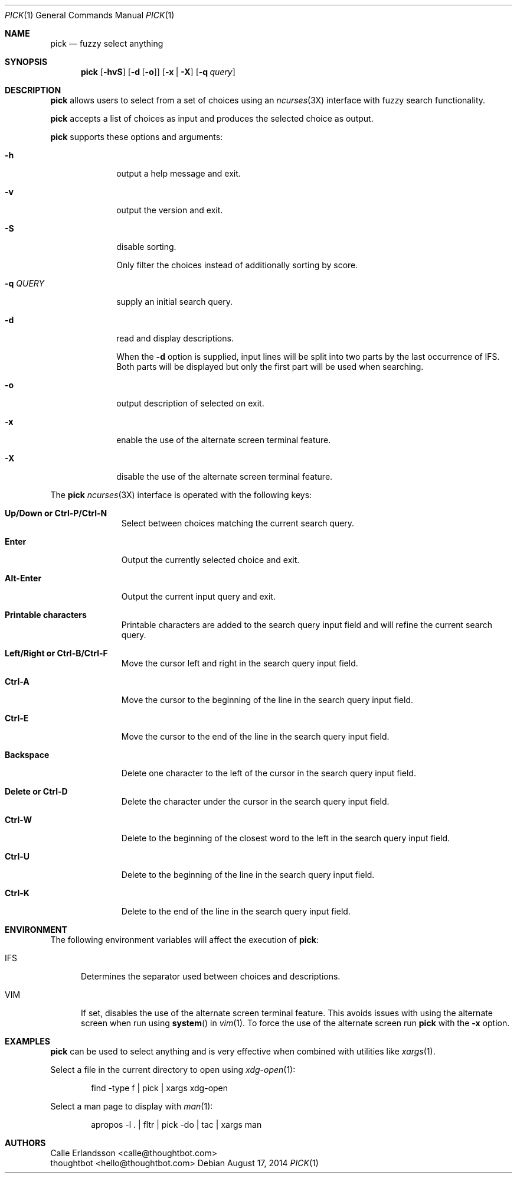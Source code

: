 .Dd August 17, 2014
.Dt PICK 1
.Os
.Sh NAME
.Nm pick
.Nd fuzzy select anything
.Sh SYNOPSIS
.Nm
.Op Fl hvS
.Op Fl d Op Fl o
.Op Fl x | Fl X
.Op Fl q Ar query
.Sh DESCRIPTION
.Nm
allows users to select from a set of choices using an
.Xr ncurses 3X
interface with fuzzy search functionality.
.Pp
.Nm
accepts a list of choices as input and produces the selected choice as output.
.Pp
.Nm
supports these options and arguments:
.Bl -tag -width "\&-q QUERY"
.It Fl h
output a help message and exit.
.It Fl v
output the version and exit.
.It Fl S
disable sorting.
.Pp
Only filter the choices instead of additionally sorting by score.
.It Fl q Ar QUERY
supply an initial search query.
.It Fl d
read and display descriptions.
.Pp
When the
.Fl d
option is supplied, input lines will be split into two parts by the last
occurrence of
.Ev IFS .
Both parts will be displayed but only the first part will be used when
searching.
.It Fl o
output description of selected on exit.
.It Fl x
enable the use of the alternate screen terminal feature.
.It Fl X
disable the use of the alternate screen terminal feature.
.El
.Pp
The
.Nm
.Xr ncurses 3X
interface is operated with the following keys:
.Bl -tag -width Backspace
.It Ic "Up\&/Down or Ctrl\&-P\&/Ctrl\&-N"
Select between choices matching the current search query.
.It Ic Enter
Output the currently selected choice and exit.
.It Ic Alt\&-Enter
Output the current input query and exit.
.It Ic "Printable characters"
Printable characters are added to the search query input field and will refine
the current search query.
.It Ic "Left\&/Right or Ctrl\&-B\&/Ctrl\&-F"
Move the cursor left and right in the search query input field.
.It Ic "Ctrl\&-A"
Move the cursor to the beginning of the line in the search query input field.
.It Ic "Ctrl\&-E"
Move the cursor to the end of the line in the search query input field.
.It Ic Backspace
Delete one character to the left of the cursor in the search query input field.
.It Ic "Delete or Ctrl\&-D"
Delete the character under the cursor in the search query input field.
.It Ic "Ctrl\&-W"
Delete to the beginning of the closest word to the left in the search query
input field.
.It Ic "Ctrl\&-U"
Delete to the beginning of the line in the search query input field.
.It Ic "Ctrl\&-K"
Delete to the end of the line in the search query input field.
.El
.Sh ENVIRONMENT
The following environment variables will affect the execution of
.Nm pick :
.Bl -tag -width IFS
.It Ev IFS
Determines the separator used between choices and descriptions.
.It Ev VIM
If set, disables the use of the alternate screen terminal feature. This avoids
issues with using the alternate screen when run using
.Fn system
in
.Xr vim 1 .
To force the use of the alternate screen run
.Nm
with the
.Fl x
option.
.El
.Sh EXAMPLES
.Nm
can be used to select anything and is very effective when combined with
utilities like
.Xr xargs 1 .
.Pp
Select a file in the current directory to open using
.Xr xdg-open 1 :
.Bd -literal -offset indent
find -type f | pick | xargs xdg-open
.Ed
.Pp
Select a man page to display with
.Xr man 1 :
.Bd -literal -offset indent
apropos -l . | fltr | pick -do | tac | xargs man
.Ed
.Sh AUTHORS
.An "Calle Erlandsson" Aq calle@thoughtbot.com
.An "thoughtbot" Aq hello@thoughtbot.com

